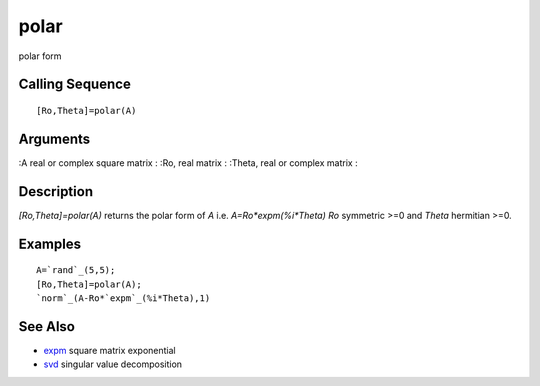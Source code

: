 


polar
=====

polar form



Calling Sequence
~~~~~~~~~~~~~~~~


::

    [Ro,Theta]=polar(A)




Arguments
~~~~~~~~~

:A real or complex square matrix
: :Ro, real matrix
: :Theta, real or complex matrix
:



Description
~~~~~~~~~~~

`[Ro,Theta]=polar(A)` returns the polar form of `A` i.e.
`A=Ro*expm(%i*Theta)` `Ro` symmetric >=0 and `Theta` hermitian >=0.



Examples
~~~~~~~~


::

    A=`rand`_(5,5);
    [Ro,Theta]=polar(A);
    `norm`_(A-Ro*`expm`_(%i*Theta),1)




See Also
~~~~~~~~


+ `expm`_ square matrix exponential
+ `svd`_ singular value decomposition


.. _expm: expm.html
.. _svd: svd.html


